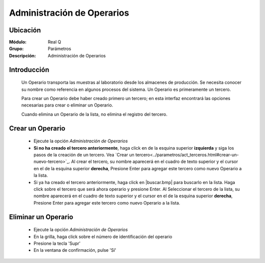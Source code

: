 ===========================
Administración de Operarios
===========================

Ubicación
---------

:Módulo:
 Real Q

:Grupo:
 Parámetros

:Descripción:
  Administración de Operarios

Introducción
------------

	Un Operario transporta las muestras al laboratorio desde los almacenes de producción. Se necesita conocer su nombre como referencia en algunos procesos del sistema. Un Operario es primeramente un tercero. 

	Para crear un Operario debe haber creado primero un tercero; en esta interfaz encontrará las opciones necesarias para crear o eliminar un Operario.

	Cuando elimina un Operario de la lista, no elimina el registro del tercero.

Crear un Operario
-----------------

	- Ejecute la opción *Administración de Operarios*
	- **Si no ha creado el tercero anteriormente**, haga click en |plus.bmp| de la esquina superior **izquierda** y siga los pasos de la creación de un tercero. Vea `Crear un tercero<../parametros/act_terceros.html#crear-un-nuevo-tercero>`_. Al crear el tercero, su nombre aparecerá en el cuadro de texto superior y el cursor en el |plus.bmp| de la esquina superior **derecha**, Presione Enter para agregar este tercero como nuevo Operario a la lista.
	- Si ya ha creado el tercero anteriormente, haga click en |buscar.bmp| para buscarlo en la lista. Haga click sobre el tercero que será ahora operario y presione Enter. Al Seleccionar el tercero de la lista, su nombre aparecerá en el cuadro de texto superior y el cursor en el |plus.bmp| de la esquina superior **derecha**, Presione Enter para agregar este tercero como nuevo Operario a la lista.


Eliminar un Operario
--------------------
	
	- Ejecute la opción *Administración de Operarios*
	- En la grilla, haga click sobre el número de identificación del operario
	- Presione la tecla 'Supr'
	- En la ventana de confirmación, pulse 'Sí'


.. |export1.gif| image:: ../../../_images/generales/export1.gif
.. |pdf_logo.gif| image:: ../../../_images/generales/pdf_logo.gif
.. |excel.bmp| image:: ../../../_images/generales/excel.bmp
.. |codbar.png| image:: ../../../_images/generales/codbar.png
.. |printer_q.bmp| image:: ../../../_images/generales/printer_q.bmp
.. |calendaricon.gif| image:: ../../../_images/generales/calendaricon.gif
.. |gear.bmp| image:: ../../../_images/generales/gear.bmp
.. |openfolder.bmp| image:: ../../../_images/generales/openfold.bmp
.. |library_listview.bmp| image:: ../../../_images/generales/library_listview.png
.. |plus.bmp| image:: ../../../_images/generales/plus.bmp
.. |wzedit.bmp| image:: ../../../_images/generales/wzedit.bmp
.. |buscar.bmp| image::../../../_images/generales/buscar.bmp
.. |delete.bmp| image:: ../../../_images/generales/delete.bmp
.. |btn_ok.bmp| image:: ../../../_images/generales/btn_ok.bmp
.. |refresh.bmp| image:: ../../../_images/generales/refresh.bmp
.. |descartar.bmp| image:: ../../../_images/generales/descartar.bmp
.. |save.bmp| image:: ../../../_images/generales/save.bmp
.. |wznew.bmp| image:: ../../../_images/generales/wznew.bmp